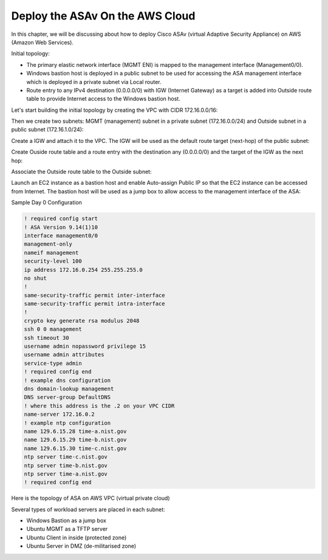 Deploy the ASAv On the AWS Cloud
================================

In this chapter, we will be discussing about how to deploy Cisco ASAv (virtual Adaptive Security Appliance) on AWS (Amazon Web Services). 

Initial topology:

* The primary elastic network interface (MGMT ENI) is mapped to the management interface (Management0/0).
* Windows bastion host is deployed in a public subnet to be used for accessing the ASA management interface which is deployed in a private subnet via Local router.
* Route entry to any IPv4 destination (0.0.0.0/0) with IGW (Internet Gateway) as a target is added into Outside route table to provide Internet access to the Windows bastion host.

.. image:: ASA-initial-topology.png
   :width: 600px
   :alt: ASA initial topology

Let's start building the initial topology by creating the VPC with CIDR 172.16.0.0/16:

.. image:: VPC.png
   :width: 600px
   :alt: VPC

Then we create two subnets: MGMT (management) subnet in a private subnet (172.16.0.0/24) and Outside subnet in a public subnet (172.16.1.0/24):

.. image:: mgmt-outside-subnets.png
   :width: 600px
   :alt: Management and Outside subnets

Create a IGW and attach it to the VPC. The IGW will be used as the default route target (next-hop) of the public subnet:

.. image:: IGW.png
   :width: 600px
   :alt: IGW

Create Ouside route table and a route entry with the destination any (0.0.0.0/0) and the target of the IGW as the next hop:

.. image:: outside-RT.png
   :width: 600px
   :alt: Outside Route table

Associate the Outside route table to the Outside subnet:

.. image:: outside-RT-subnet-assoc.png
   :width: 600px
   :alt: Associate Outside Route table with Outside subnet

Launch an EC2 instance as a bastion host and enable Auto-assign Public IP so that the EC2 instance can be accessed from Internet. The bastion host will be used as a jump box to allow access to the management interface of the ASA:

.. image:: bastion.png
   :width: 600px
   :alt: Bastion host

.. image:: bastion-name.png
   :width: 600px
   :alt: Bastion hostname

Sample Day 0 Configuration

.. code-block:: console

   ! required config start   
   ! ASA Version 9.14(1)10
   interface management0/0
   management-only
   nameif management
   security-level 100
   ip address 172.16.0.254 255.255.255.0 
   no shut
   !
   same-security-traffic permit inter-interface
   same-security-traffic permit intra-interface
   !
   crypto key generate rsa modulus 2048
   ssh 0 0 management
   ssh timeout 30
   username admin nopassword privilege 15
   username admin attributes
   service-type admin
   ! required config end
   ! example dns configuration
   dns domain-lookup management
   DNS server-group DefaultDNS
   ! where this address is the .2 on your VPC CIDR
   name-server 172.16.0.2
   ! example ntp configuration
   name 129.6.15.28 time-a.nist.gov
   name 129.6.15.29 time-b.nist.gov
   name 129.6.15.30 time-c.nist.gov
   ntp server time-c.nist.gov
   ntp server time-b.nist.gov
   ntp server time-a.nist.gov
   ! required config end 

Here is the topology of ASA on AWS VPC (virtual private cloud)

.. image:: ASA.png
   :width: 600px
   :alt: ASA

Several types of workload servers are placed in each subnet:

* Windows Bastion as a jump box 
* Ubuntu MGMT as a TFTP server 
* Ubuntu Client in inside (protected zone)
* Ubuntu Server in DMZ (de-militarised zone)

.. image:: ASA-Workload.png
   :width: 600px
   :alt: ASA
